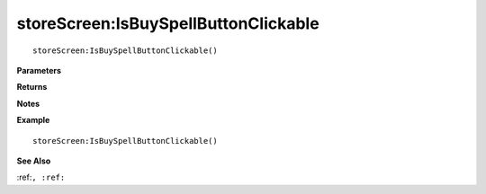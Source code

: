 .. _storeScreen_IsBuySpellButtonClickable:

===================================
storeScreen\:IsBuySpellButtonClickable 
===================================

.. description
    
::

   storeScreen:IsBuySpellButtonClickable()


**Parameters**



**Returns**



**Notes**



**Example**

::

   storeScreen:IsBuySpellButtonClickable()

**See Also**

:ref:``, :ref:`` 

